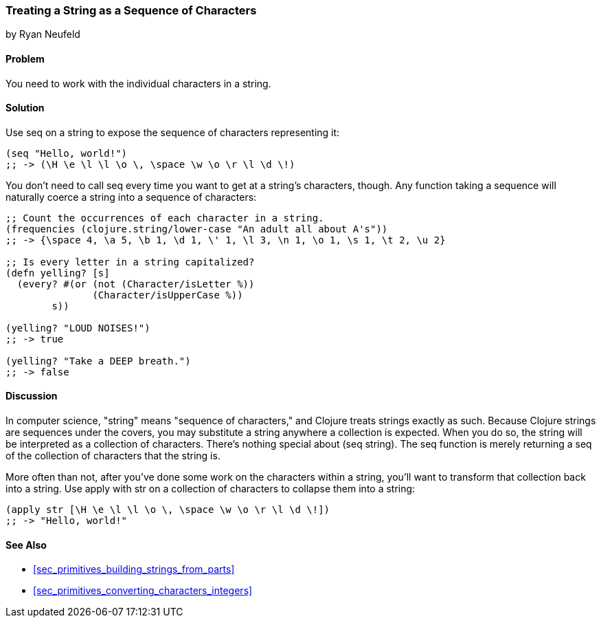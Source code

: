 [[sec_primitives_strings_seq_of_chars]]
=== Treating a String as a Sequence of Characters
[role="byline"]
by Ryan Neufeld

==== Problem

You need to work with the individual characters in a string.(((strings, exposing characters in)))(((characters, exposing in strings)))

==== Solution

Use +seq+ on a string to expose the sequence of characters representing it:
(((functions, seq)))
[source,clojure]
----
(seq "Hello, world!")
;; -> (\H \e \l \l \o \, \space \w \o \r \l \d \!)
----

You don't need to call +seq+ every time you want to get at a string's
characters, though. Any function taking a sequence will naturally
coerce a string into a sequence of characters:

[source,clojure]
----
;; Count the occurrences of each character in a string.
(frequencies (clojure.string/lower-case "An adult all about A's"))
;; -> {\space 4, \a 5, \b 1, \d 1, \' 1, \l 3, \n 1, \o 1, \s 1, \t 2, \u 2}

;; Is every letter in a string capitalized?
(defn yelling? [s]
  (every? #(or (not (Character/isLetter %))
               (Character/isUpperCase %))
        s))

(yelling? "LOUD NOISES!")
;; -> true

(yelling? "Take a DEEP breath.")
;; -> false
----


==== Discussion

In computer science, "string" means "sequence of characters,"
and Clojure treats strings exactly as such. Because Clojure strings
are sequences under the covers, you may substitute a string anywhere a
collection is expected. When you do so, the string will be interpreted
as a collection of characters. There's nothing special about +(seq
string)+. The +seq+ function is merely returning a seq of the
collection of characters that the string is.(((strings, definition of)))((("collections", "substituting strings for", seealso="composite data")))

More often than not, after you've done some work on the characters
within a string, you'll want to transform that collection back into a
string.(((characters, collapsing into strings))) Use +apply+ with +str+ on a collection of characters to
collapse them into a string:

[source,clojure]
----
(apply str [\H \e \l \l \o \, \space \w \o \r \l \d \!])
;; -> "Hello, world!"
----

==== See Also

* <<sec_primitives_building_strings_from_parts>>

* <<sec_primitives_converting_characters_integers>>
